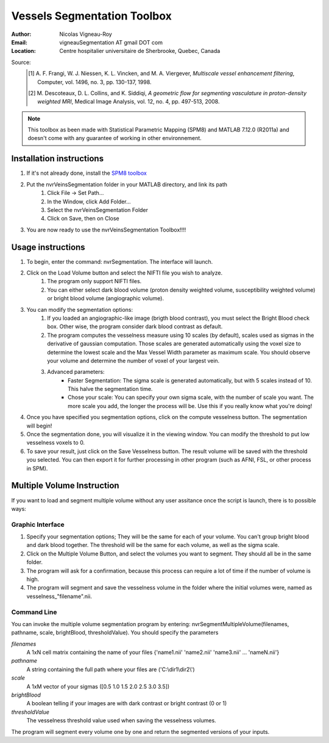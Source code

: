 ============================
Vessels Segmentation Toolbox
============================

:Author: Nicolas Vigneau-Roy
:Email: vigneauSegmentation AT gmail DOT com
:Location: Centre hospitalier universitaire de Sherbrooke, Quebec, Canada

Source:
	.. [1] A. F. Frangi, W. J. Niessen, K. L. Vincken, and M. A. Viergever,
         *Multiscale vessel enhancement filtering*, Computer,  vol. 1496, no. 3,
         pp. 130-137, 1998.
	.. [2] M. Descoteaux, D. L. Collins, and K. Siddiqi, *A geometric flow for
         segmenting vasculature in proton-density weighted MRI*, Medical Image
         Analysis, vol. 12, no. 4, pp. 497-513, 2008.

.. note::
      This toolbox as been made with Statistical Parametric Mapping (SPM8) and
      MATLAB 7.12.0 (R2011a) and doesn't come with any guarantee of working in
      other environnement.

-------------------------
Installation instructions
-------------------------
#. If it's not already done, install the
   `SPM8 toolbox <http://www.fil.ion.ucl.ac.uk/spm/software/spm8/>`_
#. Put the nvrVeinsSegmentation folder in your MATLAB directory, and link its path
    #. Click File → Set Path...
    #. In the Window, click Add Folder...
    #. Select the nvrVeinsSegmentation Folder
    #. Click on Save, then on Close
#. You are now ready to use the nvrVeinsSegmentation Toolbox!!!!

------------------
Usage instructions
------------------
#. To begin, enter the command: nvrSegmentation. The interface will launch.
#. Click on the Load Volume button and select the NIFTI file you wish to analyze.
    #. The program only support NIFTI files.
    #. You can either select dark blood volume (proton density weighted volume,
       susceptibility weighted volume) or bright blood volume (angiographic
       volume).
#. You can modify the segmentation options:
    #. If you loaded an angiographic-like image (brigth blood contrast), you
       must select the Bright Blood check box.  Other wise, the program consider
       dark blood contrast as default.
    #. The program computes the vesselness measure using 10 scales (by
       default), scales used as sigmas in the derivative of gaussian
       computation. Those scales are generated automatically using the voxel
       size to determine the lowest scale and the Max Vessel Width parameter as
       maximum scale. You should observe your volume and determine the number of
       voxel of your largest vein.
    #. Advanced parameters:
        - Faster Segmentation: The sigma scale is generated automatically, but
          with 5 scales instead of 10. This halve the segmentation time.
        - Chose your scale:	   You can specify your own sigma scale, with the
          number of scale you want. The more scale you add, the longer the
          process will be. Use this if you really know what you're doing!
#. Once you have specified you segmentation options, click on the compute
   vesselness button. The segmentation will begin!
#. Once the segmentation done, you will visualize it in the viewing window.
   You can modify the threshold to put low vesselness voxels to 0.
#. To save your result, just click on the Save Vesselness button. The result
   volume will be saved with the threshold you selected.
   You can then export it for further processing in other program (such as
   AFNI, FSL, or other process in SPM).

---------------------------
Multiple Volume Instruction
---------------------------
If you want to load and segment multiple volume without any user assitance
once the script is launch, there is to possible ways:

Graphic Interface
-----------------
#. Specify your segmentation options; They will be the same for each of
   your volume. You can't group bright blood and dark blood together. The
   threshold will be the same for each volume, as well as the sigma scale.
#. Click on the Multiple Volume Button, and select the volumes you want to
   segment. They should all be in the same folder.
#. The program will ask for a confirmation, because this process can
   require a lot of time if the number of volume is high.
#. The program will segment and save the vesselness volume in the folder
   where the initial volumes were, named as vesselness\_"filename".nii.

Command Line
------------
You can invoke the multiple volume segmentation program by entering:
nvrSegmentMultipleVolume(filenames, pathname, scale, brightBlood,
thresholdValue). You should specify the parameters

*filenames*
    A 1xN cell matrix containing the name of your files
    {'name1.nii' 'name2.nii' 'name3.nii' ... 'nameN.nii'}

*pathname*
    A string containing the full path where your files are ('C:\\dir1\\dir2\\')

*scale*
    A 1xM vector of your sigmas ([0.5 1.0 1.5 2.0 2.5 3.0 3.5])

*brightBlood*
    A boolean telling if your images are with dark contrast or bright contrast
    (0 or 1)

*thresholdValue*
    The vesselness threshold value used when saving the vesselness volumes.

The program will segment every volume one by one and return the
segmented versions of your inputs.
